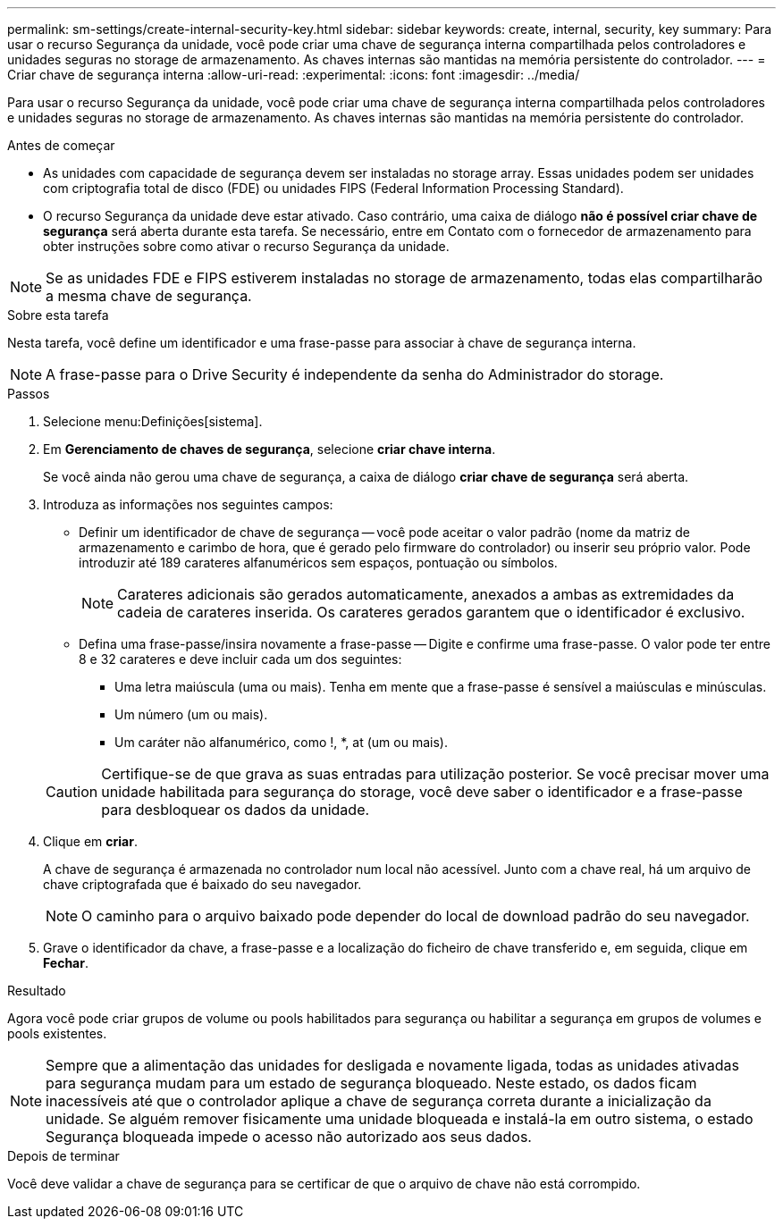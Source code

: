 ---
permalink: sm-settings/create-internal-security-key.html 
sidebar: sidebar 
keywords: create, internal, security, key 
summary: Para usar o recurso Segurança da unidade, você pode criar uma chave de segurança interna compartilhada pelos controladores e unidades seguras no storage de armazenamento. As chaves internas são mantidas na memória persistente do controlador. 
---
= Criar chave de segurança interna
:allow-uri-read: 
:experimental: 
:icons: font
:imagesdir: ../media/


[role="lead"]
Para usar o recurso Segurança da unidade, você pode criar uma chave de segurança interna compartilhada pelos controladores e unidades seguras no storage de armazenamento. As chaves internas são mantidas na memória persistente do controlador.

.Antes de começar
* As unidades com capacidade de segurança devem ser instaladas no storage array. Essas unidades podem ser unidades com criptografia total de disco (FDE) ou unidades FIPS (Federal Information Processing Standard).
* O recurso Segurança da unidade deve estar ativado. Caso contrário, uma caixa de diálogo *não é possível criar chave de segurança* será aberta durante esta tarefa. Se necessário, entre em Contato com o fornecedor de armazenamento para obter instruções sobre como ativar o recurso Segurança da unidade.


[NOTE]
====
Se as unidades FDE e FIPS estiverem instaladas no storage de armazenamento, todas elas compartilharão a mesma chave de segurança.

====
.Sobre esta tarefa
Nesta tarefa, você define um identificador e uma frase-passe para associar à chave de segurança interna.

[NOTE]
====
A frase-passe para o Drive Security é independente da senha do Administrador do storage.

====
.Passos
. Selecione menu:Definições[sistema].
. Em *Gerenciamento de chaves de segurança*, selecione *criar chave interna*.
+
Se você ainda não gerou uma chave de segurança, a caixa de diálogo *criar chave de segurança* será aberta.

. Introduza as informações nos seguintes campos:
+
** Definir um identificador de chave de segurança -- você pode aceitar o valor padrão (nome da matriz de armazenamento e carimbo de hora, que é gerado pelo firmware do controlador) ou inserir seu próprio valor. Pode introduzir até 189 carateres alfanuméricos sem espaços, pontuação ou símbolos.
+
[NOTE]
====
Carateres adicionais são gerados automaticamente, anexados a ambas as extremidades da cadeia de carateres inserida. Os carateres gerados garantem que o identificador é exclusivo.

====
** Defina uma frase-passe/insira novamente a frase-passe -- Digite e confirme uma frase-passe. O valor pode ter entre 8 e 32 carateres e deve incluir cada um dos seguintes:
+
*** Uma letra maiúscula (uma ou mais). Tenha em mente que a frase-passe é sensível a maiúsculas e minúsculas.
*** Um número (um ou mais).
*** Um caráter não alfanumérico, como !, *, at (um ou mais).




+
[CAUTION]
====
Certifique-se de que grava as suas entradas para utilização posterior. Se você precisar mover uma unidade habilitada para segurança do storage, você deve saber o identificador e a frase-passe para desbloquear os dados da unidade.

====
. Clique em *criar*.
+
A chave de segurança é armazenada no controlador num local não acessível. Junto com a chave real, há um arquivo de chave criptografada que é baixado do seu navegador.

+
[NOTE]
====
O caminho para o arquivo baixado pode depender do local de download padrão do seu navegador.

====
. Grave o identificador da chave, a frase-passe e a localização do ficheiro de chave transferido e, em seguida, clique em *Fechar*.


.Resultado
Agora você pode criar grupos de volume ou pools habilitados para segurança ou habilitar a segurança em grupos de volumes e pools existentes.

[NOTE]
====
Sempre que a alimentação das unidades for desligada e novamente ligada, todas as unidades ativadas para segurança mudam para um estado de segurança bloqueado. Neste estado, os dados ficam inacessíveis até que o controlador aplique a chave de segurança correta durante a inicialização da unidade. Se alguém remover fisicamente uma unidade bloqueada e instalá-la em outro sistema, o estado Segurança bloqueada impede o acesso não autorizado aos seus dados.

====
.Depois de terminar
Você deve validar a chave de segurança para se certificar de que o arquivo de chave não está corrompido.
